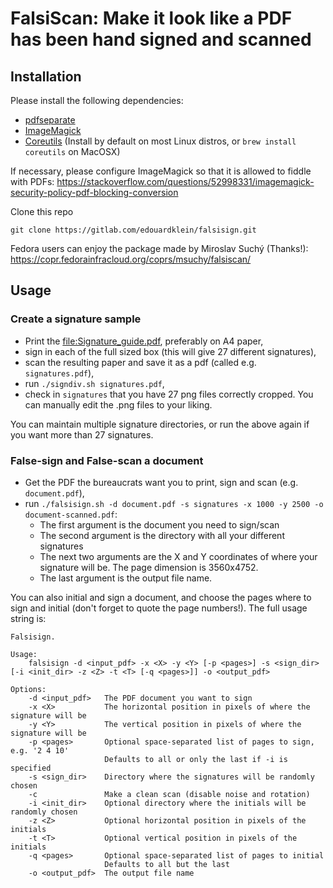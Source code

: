 * FalsiScan: Make it look like a PDF has been hand signed and scanned
#+begin_abstract
For bureaucratic reasons, a colleague of mine had to print, sign, scan and send by email a high number of pages.
To save trees, ink, time, and to stick it to the bureaucrats, I wrote this script.
#+end_abstract
[[file:falsiscan.png]]
** Installation
   Please install the following dependencies:
   - [[https://poppler.freedesktop.org/][pdfseparate]]
   - [[https://imagemagick.org/index.php][ImageMagick]]
   - [[https://www.gnu.org/software/coreutils/][Coreutils]] (Install by default on most Linux distros, or =brew install coreutils= on MacOSX)

     
   If necessary, please configure ImageMagick so that it is allowed to fiddle with PDFs: https://stackoverflow.com/questions/52998331/imagemagick-security-policy-pdf-blocking-conversion

   Clone this repo
   : git clone https://gitlab.com/edouardklein/falsisign.git

   Fedora users can enjoy the package made by Miroslav Suchý (Thanks!): https://copr.fedorainfracloud.org/coprs/msuchy/falsiscan/
** Usage
*** Create a signature sample
- Print the [[file:Signature_guide.pdf]], preferably on A4 paper,
- sign in each of the full sized box (this will give 27 different signatures),
- scan the resulting paper and save it as a pdf (called e.g. =signatures.pdf=),
- run =./signdiv.sh signatures.pdf=,
- check in =signatures= that you have 27 png files correctly cropped. You can manually edit the .png files to your liking.


You can maintain multiple signature directories, or run the above again if you want more than 27 signatures.
*** False-sign and False-scan a document
- Get the PDF the bureaucrats want you to print, sign and scan (e.g. =document.pdf=),
- run =./falsisign.sh -d document.pdf -s signatures -x 1000 -y 2500 -o document-scanned.pdf=:
  - The first argument is the document you need to sign/scan
  - The second argument is the directory with all your different signatures
  - The next two arguments are the X and Y coordinates of where your signature will be. The page dimension is 3560x4752.
  - The last argument is the output file name.


You can also initial and sign a document, and choose the pages where to sign and initial (don't forget to quote the page numbers!). The full usage string is:
#+NAME: Usage string
#+begin_src text
Falsisign.

Usage:
    falsisign -d <input_pdf> -x <X> -y <Y> [-p <pages>] -s <sign_dir> [-i <init_dir> -z <Z> -t <T> [-q <pages>]] -o <output_pdf>

Options:
    -d <input_pdf>   The PDF document you want to sign
    -x <X>           The horizontal position in pixels of where the signature will be
    -y <Y>           The vertical position in pixels of where the signature will be
    -p <pages>       Optional space-separated list of pages to sign, e.g. '2 4 10'
                     Defaults to all or only the last if -i is specified
    -s <sign_dir>    Directory where the signatures will be randomly chosen
    -c               Make a clean scan (disable noise and rotation)
    -i <init_dir>    Optional directory where the initials will be randomly chosen
    -z <Z>           Optional horizontal position in pixels of the initials
    -t <T>           Optional vertical position in pixels of the initials
    -q <pages>       Optional space-separated list of pages to initial
                     Defaults to all but the last
    -o <output_pdf>  The output file name
#+end_src
